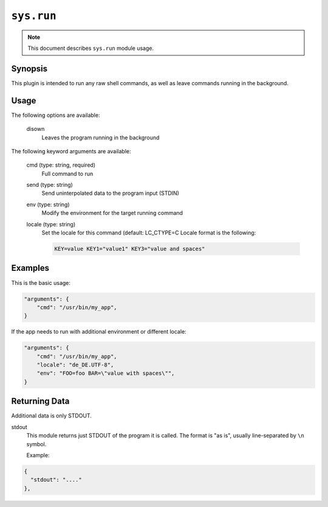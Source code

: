 ``sys.run``
===========

.. note::

    This document describes ``sys.run`` module usage.

Synopsis
--------

This plugin is intended to run any raw shell commands, as well as leave commands
running in the background.

Usage
-----

The following options are available:

  disown
    Leaves the program running in the background

The following keyword arguments are available:

  cmd (type: string, required)
    Full command to run

  send (type: string)
    Send uninterpolated data to the program input (STDIN)

  env (type: string)
    Modify the environment for the target running command

  locale (type: string)
    Set the locale for this command (default: LC_CTYPE=C
    Locale format is the following:

    .. code-block:: text

        KEY=value KEY1="value1" KEY3="value and spaces"


Examples
--------

This is the basic usage:

.. code-block:: json

    "arguments": {
        "cmd": "/usr/bin/my_app",
    }


If the app needs to run with additional environment or different locale:

.. code-block:: json

    "arguments": {
        "cmd": "/usr/bin/my_app",
        "locale": "de_DE.UTF-8",
        "env": "FOO=foo BAR=\"value with spaces\"",
    }


Returning Data
--------------

Additional data is only STDOUT.

stdout
    This module returns just STDOUT of the program it is called. The format is "as is",
    usually line-separated by ``\n`` symbol.

    Example:

.. code-block:: json

  {
    "stdout": "...."
  },
